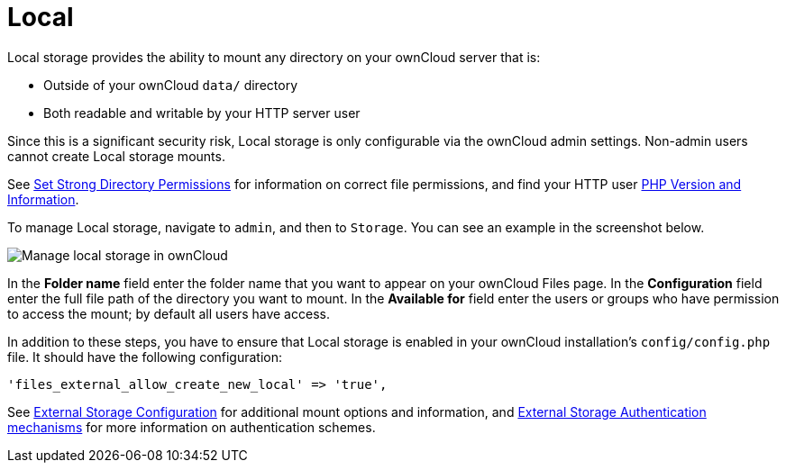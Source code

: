 = Local

Local storage provides the ability to mount any directory on your ownCloud server that is:

* Outside of your ownCloud `data/` directory
* Both readable and writable by your HTTP server user

Since this is a significant security risk, Local storage is only configurable via the ownCloud admin settings. 
Non-admin users cannot create Local storage mounts.

See
xref:installation/manual_installation.adoc#set-strong-directory-permissions[Set Strong Directory Permissions]
for information on correct file permissions, and find your HTTP user
xref:configuration/general_topics/general_troubleshooting.adoc#php-version-and-information[PHP Version and Information].

To manage Local storage, navigate to `admin`, and then to `Storage`.
You can see an example in the screenshot below.

image:configuration/files/external_storage/local.png[Manage local storage in ownCloud]

In the *Folder name* field enter the folder name that you want to appear on your ownCloud Files page. 
In the *Configuration* field enter the full file path of the directory you want to mount. 
In the *Available for* field enter the users or groups who have permission to access the mount; by default all users have access.

In addition to these steps, you have to ensure that Local storage is enabled in your ownCloud installation’s `config/config.php` file. 
It should have the following configuration:

[source,php]
----
'files_external_allow_create_new_local' => 'true',
----

See
xref:configuration/files/external_storage/configuration.adoc[External Storage Configuration]
for additional mount options and information, and
xref:configuration/files/external_storage/auth_mechanisms.adoc[External Storage Authentication mechanisms]
for more information on authentication schemes.

